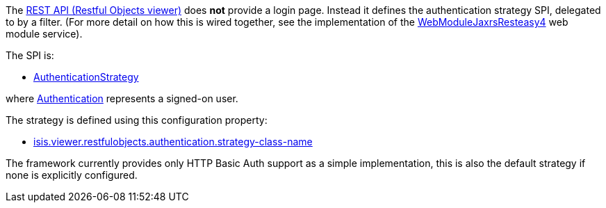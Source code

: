 
:Notice: Licensed to the Apache Software Foundation (ASF) under one or more contributor license agreements. See the NOTICE file distributed with this work for additional information regarding copyright ownership. The ASF licenses this file to you under the Apache License, Version 2.0 (the "License"); you may not use this file except in compliance with the License. You may obtain a copy of the License at. http://www.apache.org/licenses/LICENSE-2.0 . Unless required by applicable law or agreed to in writing, software distributed under the License is distributed on an "AS IS" BASIS, WITHOUT WARRANTIES OR  CONDITIONS OF ANY KIND, either express or implied. See the License for the specific language governing permissions and limitations under the License.
:page-partial:


The xref:vro:ROOT:about.adoc[REST API (Restful Objects viewer)] does *not* provide a login page.
Instead it defines the authentication strategy SPI, delegated to by a filter.
(For more detail on how this is wired together, see the implementation of the xref:refguide:viewer:index/restfulobjects/jaxrsresteasy4/webmodule/WebModuleJaxrsResteasy4.adoc[WebModuleJaxrsResteasy4] web module service).

The SPI is:

* xref:refguide:viewer:index/restfulobjects/viewer/webmodule/auth/AuthenticationStrategy.adoc[AuthenticationStrategy]

where xref:refguide:core:index/security/authentication/Authentication.adoc[Authentication] represents a signed-on user.


The strategy is defined using this configuration property:

* xref:refguide:config:sections/isis.viewer.restfulobjects.adoc#isis.viewer.restfulobjects.authentication.strategy-class-name[isis.viewer.restfulobjects.authentication.strategy-class-name]


The framework currently provides only HTTP Basic Auth support as a simple implementation, this is also the default strategy if none is explicitly configured.




